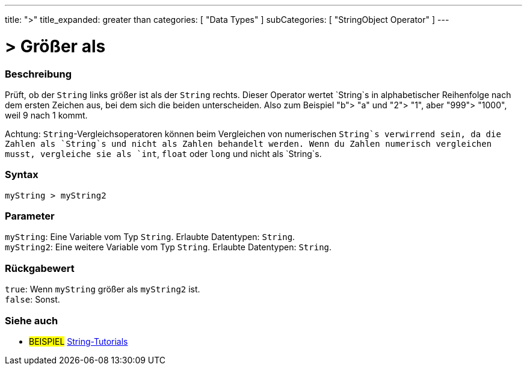 ---
title: ">"
title_expanded: greater than
categories: [ "Data Types" ]
subCategories: [ "StringObject Operator" ]
---





= > Größer als


// OVERVIEW SECTION STARTS
[#overview]
--

[float]
=== Beschreibung
Prüft, ob der `String` links größer ist als der `String` rechts. Dieser Operator wertet `String`s in alphabetischer Reihenfolge nach dem ersten Zeichen aus, bei dem sich die beiden unterscheiden.
Also zum Beispiel "b"> "a" und "2"> "1", aber "999"> "1000", weil 9 nach 1 kommt.

Achtung: `String`-Vergleichsoperatoren können beim Vergleichen von numerischen `String`s verwirrend sein, da die Zahlen als `String`s und nicht als Zahlen behandelt werden.
Wenn du Zahlen numerisch vergleichen musst, vergleiche sie als `int`, `float` oder `long` und nicht als `String`s.
[%hardbreaks]


[float]
=== Syntax
`myString > myString2`


[float]
=== Parameter
`myString`: Eine Variable vom Typ `String`. Erlaubte Datentypen: `String`. +
`myString2`: Eine weitere Variable vom Typ `String`. Erlaubte Datentypen: `String`.


[float]
=== Rückgabewert
`true`: Wenn `myString` größer als `myString2` ist. +
`false`: Sonst.

--

// OVERVIEW SECTION ENDS



// HOW TO USE SECTION ENDS


// SEE ALSO SECTION
[#see_also]
--

[float]
=== Siehe auch

[role="example"]
* #BEISPIEL# https://www.arduino.cc/en/Tutorial/BuiltInExamples#strings[String-Tutorials^]
--
// SEE ALSO SECTION ENDS
